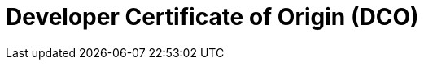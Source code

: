 = Developer Certificate of Origin (DCO)

// https://developercertificate.org/
// https://wiki.linuxfoundation.org/dco
// https://en.wikipedia.org/wiki/Developer_Certificate_of_Origin
// https://opensource.com/article/18/3/cla-vs-dco-whats-difference
